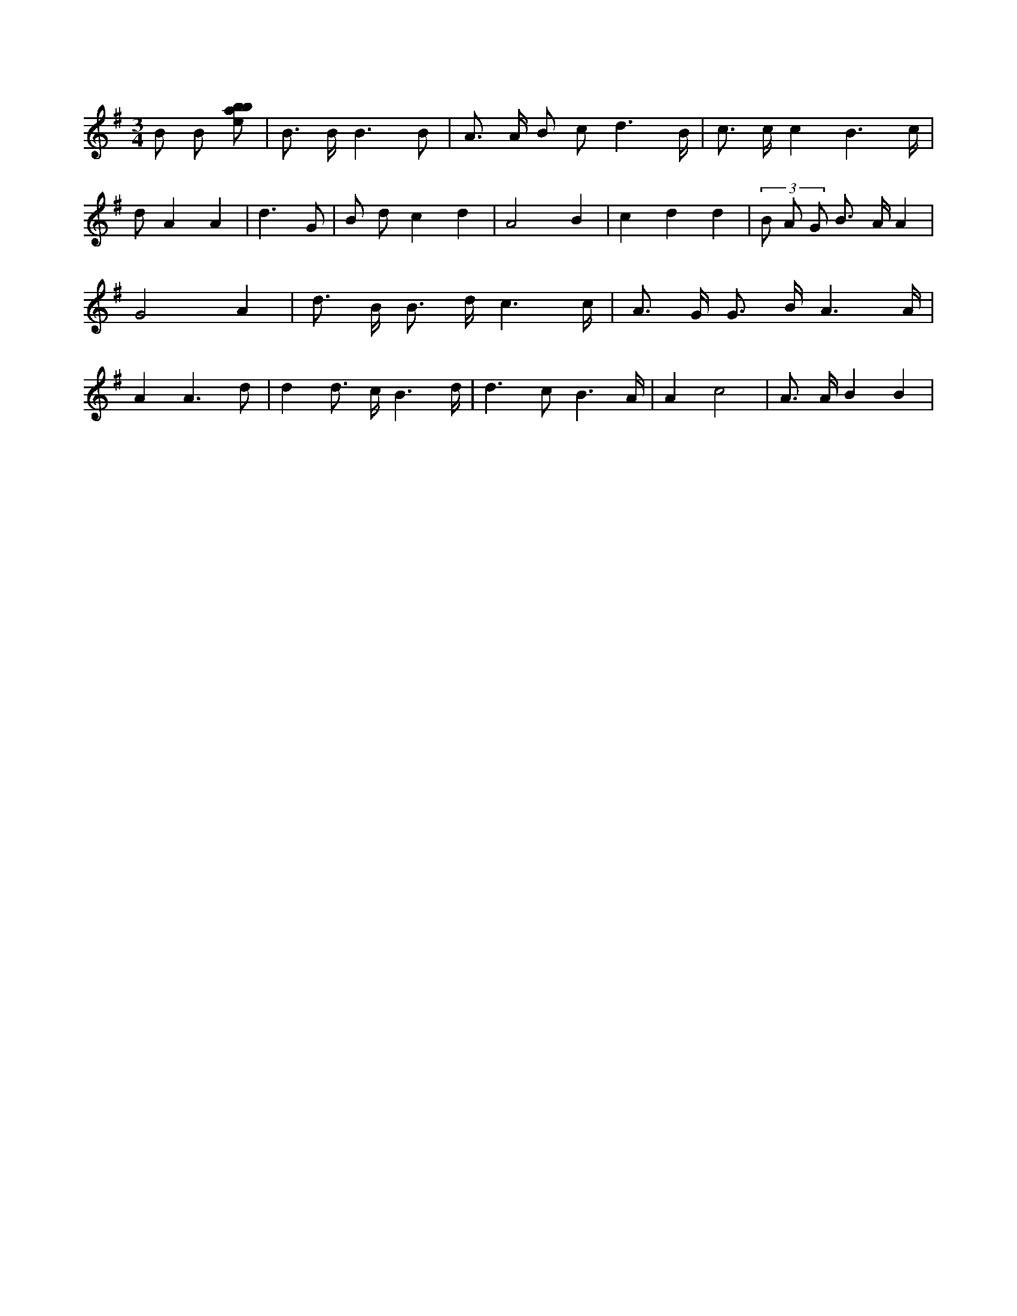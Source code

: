 X:588
L:1/8
M:3/4
K:Gclef
B B [ebab] | B > B B3 B | A > A B c d3 /2 B/2 | c > c c2 B3 /2 c/2 | d A2 A2 | d3 G | B d c2 d2 | A4 B2 | c2 d2 d2 | (3 B A G B > A A2 | G4 A2 | d > B B > d c3 /2 c/2 | A > G G > B A3 /2 A/2 | A2 A3 d | d2 d > c B3 /2 d/2 | d2 > c2 B3 /2 A/2 | A2 c4 | A > A B2 B2 |
